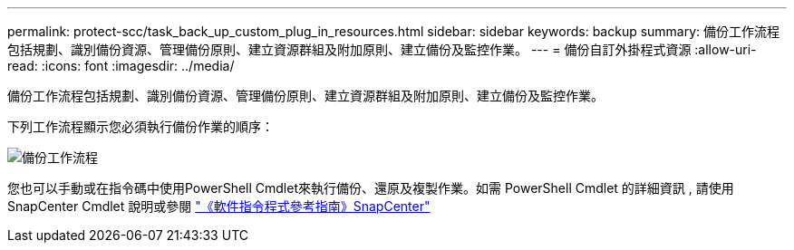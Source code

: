 ---
permalink: protect-scc/task_back_up_custom_plug_in_resources.html 
sidebar: sidebar 
keywords: backup 
summary: 備份工作流程包括規劃、識別備份資源、管理備份原則、建立資源群組及附加原則、建立備份及監控作業。 
---
= 備份自訂外掛程式資源
:allow-uri-read: 
:icons: font
:imagesdir: ../media/


[role="lead"]
備份工作流程包括規劃、識別備份資源、管理備份原則、建立資源群組及附加原則、建立備份及監控作業。

下列工作流程顯示您必須執行備份作業的順序：

image::../media/scc_backup_workflow.png[備份工作流程]

您也可以手動或在指令碼中使用PowerShell Cmdlet來執行備份、還原及複製作業。如需 PowerShell Cmdlet 的詳細資訊 , 請使用 SnapCenter Cmdlet 說明或參閱 https://docs.netapp.com/us-en/snapcenter-cmdlets-50/index.htmlll["《軟件指令程式參考指南》SnapCenter"]
